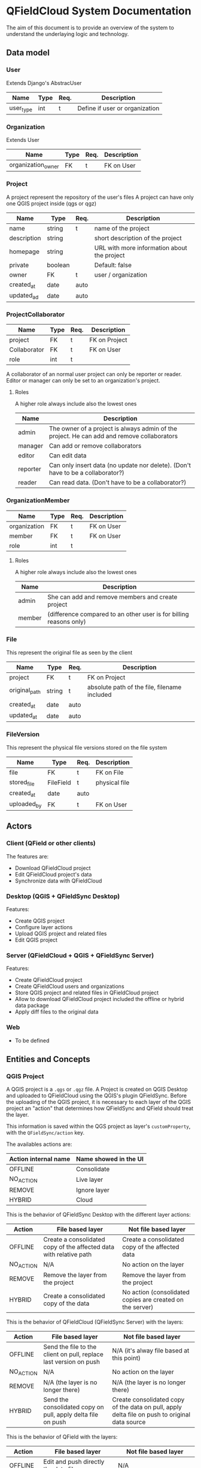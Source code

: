 * QFieldCloud System Documentation
  The aim of this document is to provide an overview of the system to
  understand the underlaying logic and technology.
** Data model
*** User
    Extends Django's AbstracUser
    | Name      | Type | Req. | Description                    |
    |-----------+------+------+--------------------------------|
    | user_type | int  | t    | Define if user or organization |
*** Organization
    Extends User
    | Name               | Type | Req. | Description |
    |--------------------+------+------+-------------|
    | organization_owner | FK   | t    | FK on User  |
*** Project
    A project represent the repository of the user's files
    A project can have only one QGIS project inside (qgs or qgz)

    | Name        | Type    | Req. | Description                                 |
    |-------------+---------+------+---------------------------------------------|
    | name        | string  | t    | name of the project                         |
    | description | string  |      | short description of the project            |
    | homepage    | string  |      | URL with more information about the project |
    | private     | boolean |      | Default: false                              |
    | owner       | FK      | t    | user / organization                         |
    | created_at  | date    | auto |                                             |
    | updated_ad  | date    | auto |                                             |
*** ProjectCollaborator
    | Name         | Type | Req. | Description   |
    |--------------+------+------+---------------|
    | project      | FK   | t    | FK on Project |
    | Collaborator | FK   | t    | FK on User    |
    | role         | int  | t    |               |

    A collaborator of an normal user project can only be reporter or
    reader. Editor or manager can only be set to an organization's project.
**** Roles
    A higher role always include also the lowest ones

    | Name     | Description                                                                                |
    |----------+--------------------------------------------------------------------------------------------|
    | admin    | The owner of a project is always admin of the project. He can add and remove collaborators |
    | manager  | Can add or remove collaborators                                                            |
    | editor   | Can edit data                                                                              |
    | reporter | Can only insert data (no update nor delete). (Don't have to be a collaborator?)            |
    | reader   | Can read data. (Don't have to be a collaborator?)                                          |
*** OrganizationMember
    | Name         | Type | Req. | Description |
    |--------------+------+------+-------------|
    | organization | FK   | t    | FK on User  |
    | member       | FK   | t    | FK on User  |
    | role         | int  | t    |             |
**** Roles
    A higher role always include also the lowest ones

    | Name    | Description                                                        |
    |---------+--------------------------------------------------------------------|
    | admin   | She can add and remove members and create project                  |
    | member  | (difference compared to an other user is for billing reasons only) |
*** File
    This represent the original file as seen by the client

    | Name          | Type   | Req. | Description                                  |
    |---------------+--------+------+----------------------------------------------|
    | project       | FK     | t    | FK on Project                                |
    | original_path | string | t    | absolute path of the file, filename included |
    | created_at    | date   | auto |                                              |
    | updated_at    | date   | auto |                                              |
*** FileVersion
    This represent the physical file versions stored on the file
    system

    | Name        | Type      | Req. | Description   |
    |-------------+-----------+------+---------------|
    | file        | FK        | t    | FK on File    |
    | stored_file | FileField | t    | physical file |
    | created_at  | date      | auto |               |
    | uploaded_by | FK        | t    | FK on User    |
** Actors
*** Client (QField or other clients)
    The features are:
    - Download QFieldCloud project
    - Edit QFieldCloud project's data
    - Synchronize data with QFieldCloud
*** Desktop (QGIS + QFieldSync Desktop)
    Features:
    - Create QGIS project
    - Configure layer actions
    - Upload QGIS project and related files
    - Edit QGIS project
*** Server (QFieldCloud + QGIS + QFieldSync Server)
    Features:
    - Create QFieldCloud project
    - Create QFieldCloud users and organizations
    - Store QGIS project and related files in QFieldCloud project
    - Allow to download QFieldCloud project included the offline or
      hybrid data package
    - Apply diff files to the original data
*** Web
    - To be defined
** Entities and Concepts
*** QGIS Project
    A QGIS project is a =.qgs= or =.qgz= file. A Project is created on
    QGIS Desktop and uploaded to QFieldCloud using the QGIS's plugin
    QFieldSync. Before the uploading of the QGIS project, it is
    necessary to each layer of the QGIS project an "action" that
    determines how QFieldSync and QField should treat the layer.

    This information is saved within the QGS project as layer's
    =customProperty=, with the =QFieldSync/action= key.

    The availables actions are:
    | Action internal name | Name showed in the UI |
    |----------------------+-----------------------|
    | OFFLINE              | Consolidate           |
    | NO_ACTION            | Live layer            |
    | REMOVE               | Ignore layer          |
    | HYBRID               | Cloud                 |

    This is the behavior of QFieldSync Desktop with the different
    layer actions:
    | Action    | File based layer                                                   | Not file based layer                                      |
    |-----------+--------------------------------------------------------------------+-----------------------------------------------------------|
    | OFFLINE   | Create a consolidated copy of the affected data with relative path | Create a consolidated copy of the affected data           |
    | NO_ACTION | N/A                                                                | No action on the layer                                    |
    | REMOVE    | Remove the layer from the project                                  | Remove the layer from the project                         |
    | HYBRID    | Create a consolidated copy of the data                             | No action (consolidated copies are created on the server) |

    This is the behavior of QFieldCloud (QFieldSync Server) with the
    layers:
    | Action    | File based layer                                                  | Not file based layer                                                                           |
    |-----------+-------------------------------------------------------------------+------------------------------------------------------------------------------------------------|
    | OFFLINE   | Send the file to the client on pull, replace last version on push | N/A (it's alway file based at this point)                                                      |
    | NO_ACTION | N/A                                                               | No action on the layer                                                                         |
    | REMOVE    | N/A (the layer is no longer there)                                | N/A (the layer is no longer there)                                                             |
    | HYBRID    | Send the consolidated copy on pull, apply delta file on push      | Create consolidated copy of the data on pull, apply delta file on push to original data source |

    This is the behavior of QField with the layers:
    | Action    | File based layer                     | Not file based layer                   |
    |-----------+--------------------------------------+----------------------------------------|
    | OFFLINE   | Edit and push directly the data file | N/A                                    |
    | NO_ACTION | N/A                                  | Edit the online (live) database        |
    | REMOVE    | N/A                                  | N/A                                    |
    | HYBRID    | Create and push deltafile            | N/A (it's alway file based for QField) |

    In summary, for with QFieldCloud:
    - =NO_ACTION= is used for online layers that are located on a server
      accessible via the Internet and that are modified directly by
      QField.
    - =HYBRID= means that a geopackage will be generated on the
      server (or directly on the desktop for file-based layers) and
      downloaded by clients. The client will generate deltafiles of
      the changes.
    - =OFFLINE= is used for example to work with local databases not
      visible by QFieldCloud which are consolidated before being
      loaded from the desktop to the server and are not synchronized
      with the original data by QFieldCloud.
    - =REMOVE= will simply remove the layer from the project.
    - =KEEP_EXISTENT= will not be used for QFieldCloud syncronizations.

    From QFieldSync it will be possible to update a project already
    loaded on QFieldCloud. In the event that the changes concern only
    styles, forms etc. but not the structure of the layers, the
    project on the server will simply be updated.
    If there are changes in the layers structure, the project will be
    reset on the server (delta files will be deleted) and for each
    client it will be necessary to download the updated version of the
    project before being able to push new changes.
*** QFieldCloud Project
    Is composed of one and only one QGIS project and the possible
    related files (e.g. geopackages, images, ...) included the offline
    or hybrid data package.
*** Diff files
*** APIs
  The autogenerated REST API documentation is available on http://dev.qfield.cloud/swagger/
  A useful example on how to use the APIs is the [[https://github.com/opengisch/qfieldcloud/blob/master/web-app/qfieldcloud/apps/api/tests/test_functional.py][functional test]]
*** Synchronization
*** Permissions
*** Remote datasources credentials
** Use Cases
*** Hybrid
   *Hybrid editing mode with synchronization on the server*
   [[./assets/images/hybrid-schema.png]]

    - Alice creates on her desktop a QGIS project with a layer using
      a remote database as datasource
    - She configures the layer action in QFieldSync as HYBRID
    - Using the QFieldSync interface she creates a project on
      QFieldCloud
      - API =POST /projects/{owner}/=
    - Using the QFieldSync interface she uploads the project to
      QFieldCloud
      - API =POST /files​/{projectid}​/{filename}​/= that pushes
        one file at a time
      - [ ] It is not better to load them all together so we can check
        if the project is correct (e.g. if the remote connections
        work, but we need credentials).
    - Bob using QField, looks at available projects on the "Open cloud
      project"
      - API =GET /projects/=
    - He selects and open Alice's project
      - QField will ask for a list of the project's files with the API
        =GET ​/files​/{projectid}​/= and downloads all the files
        one after the other with the API =GET
        /files​/{projectid}​/{filename}​/=
      - QFieldCloud uses QFieldSync Server to parse the QGIS project
        and generate any needed data file (i.e. consolidated data of
        the hybrid layer based on a remote server)
        - [ ] To do this QFieldSync Server needs to know the
          credential of the user to connect to the db, so we need to
          pass them in the API call for each concerned layer and
          probably we also need an API to list the layers and the
          actions of the QGIS project so QField knows which layers
          need the credentials.
    - Bob opens the project and goes to the field to collect new data
      - QField will store a deltafile with the changes to the hybrid
        layer.
      - [ ] But QField also write the geopackage?
    - Bob is in a place with mobile network connection and press the
      button to synchronize the project on the server.
      - QField will send the deltafile to QFieldCloud
        - [ ] API?
        - QFieldCloud using QFieldSync server will apply the deltafile
          to the original datasource
        - QField downloads a fresh version of the data geopackage with
          the deltafile applied.
*** Offline database
   *Offline editing mode with desktop synchronization*
   [[./assets/images/offline-schema.png]]

    - Alice creates a QGIS project with a layer using a local database
      as datasource
    - She configures the layer action in QFieldSync as OFFLINE
    - Using the QFieldSync interface she creates a project on
      QFieldCloud
      - API =POST /projects/{owner}/=
    - Using the QFieldSync interface she uploads the project to
      QFieldCloud
      - API =POST /files​/{projectid}​/{filename}​/= that pushes
        one file at a time
      - [ ] It is not better to load them all together so we can check
        if the project is correct (e.g. if the remote connections
        work, but we need credentials).
    - Bob using QField, looks at available projects on the "Open cloud
      project"
      - API =GET /projects/=
    - He selects and open Alice's project
      - QField will ask for a list of the project's files with the API
        =GET ​/files​/{projectid}​/= and downloads all the files
        one after the other with the API =GET
        /files​/{projectid}​/{filename}​/=
*** Offline data file 
    - Alice creates a QGIS project with a layer using a local
      geopackage as datasource
    - She configures the layer action in QFieldSync as OFFLINE
*** Live layer
    - Alice creates a QGIS project a layer using a remote database as
      datasource
    - She configures the layer action in QFieldSync as NO_ACTION
